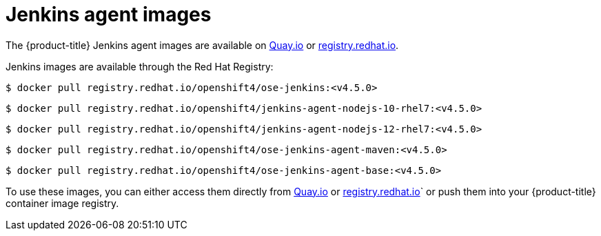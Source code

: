// Module included in the following assemblies:
//
// * images/using_images/images-other-jenkins-agent.adoc

[id="images-other-jenkins-agent-images_{context}"]
= Jenkins agent images

[role="_abstract"]
The {product-title} Jenkins agent images are available on link:quay.io[Quay.io] or link:registry.redhat.io[registry.redhat.io].

Jenkins images are available through the Red Hat Registry:

[source,terminal]
----
$ docker pull registry.redhat.io/openshift4/ose-jenkins:<v4.5.0>
----

[source,terminal]
----
$ docker pull registry.redhat.io/openshift4/jenkins-agent-nodejs-10-rhel7:<v4.5.0>
----

[source,terminal]
----
$ docker pull registry.redhat.io/openshift4/jenkins-agent-nodejs-12-rhel7:<v4.5.0>
----

[source,terminal]
----
$ docker pull registry.redhat.io/openshift4/ose-jenkins-agent-maven:<v4.5.0>
----

[source,terminal]
----
$ docker pull registry.redhat.io/openshift4/ose-jenkins-agent-base:<v4.5.0>
----

To use these images, you can either access them directly from link:quay.io[Quay.io] or link:registry.redhat.io[registry.redhat.io]` or push them into your {product-title} container image registry.
